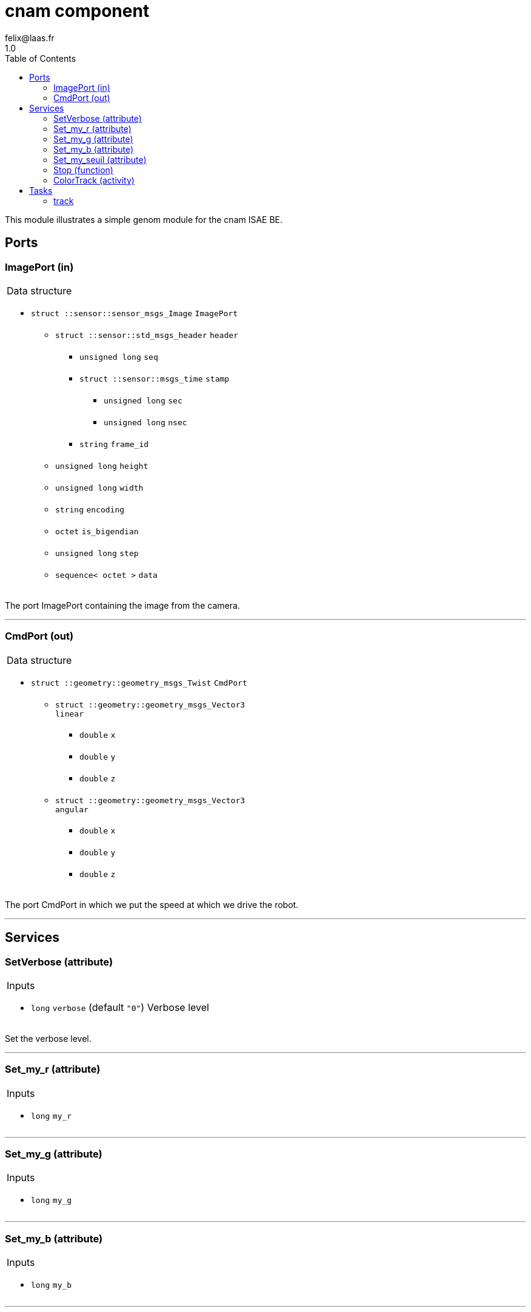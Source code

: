 
// This file was generated from cnam.gen by the skeleton
// template. Manual changes should be preserved, although they should
// rather be added to the "doc" attributes of the genom objects defined in
// cnam.gen.

= cnam component
felix@laas.fr
1.0
:toc: left

// fix default asciidoctor stylesheet issue #2407 and add hr clear rule
ifdef::backend-html5[]
[pass]
++++
<link rel="stylesheet" href="data:text/css,p{font-size: inherit !important}" >
<link rel="stylesheet" href="data:text/css,hr{clear: both}" >
++++
endif::[]


This module illustrates a simple genom module for the cnam ISAE BE.


== Ports


[[ImagePort]]
=== ImagePort (in)


[role="small", width="50%", float="right", cols="1"]
|===
a|.Data structure
[disc]
 * `struct ::sensor::sensor_msgs_Image` `ImagePort`
 ** `struct ::sensor::std_msgs_header` `header`
 *** `unsigned long` `seq`
 *** `struct ::sensor::msgs_time` `stamp`
 **** `unsigned long` `sec`
 **** `unsigned long` `nsec`
 *** `string` `frame_id`
 ** `unsigned long` `height`
 ** `unsigned long` `width`
 ** `string` `encoding`
 ** `octet` `is_bigendian`
 ** `unsigned long` `step`
 ** `sequence< octet >` `data`

|===

The port ImagePort containing the image from the camera.

'''

[[CmdPort]]
=== CmdPort (out)


[role="small", width="50%", float="right", cols="1"]
|===
a|.Data structure
[disc]
 * `struct ::geometry::geometry_msgs_Twist` `CmdPort`
 ** `struct ::geometry::geometry_msgs_Vector3` `linear`
 *** `double` `x`
 *** `double` `y`
 *** `double` `z`
 ** `struct ::geometry::geometry_msgs_Vector3` `angular`
 *** `double` `x`
 *** `double` `y`
 *** `double` `z`

|===

The port CmdPort in which we put the speed at which we drive the robot.

'''

== Services

[[SetVerbose]]
=== SetVerbose (attribute)

[role="small", width="50%", float="right", cols="1"]
|===
a|.Inputs
[disc]
 * `long` `verbose` (default `"0"`) Verbose level

|===

Set the verbose level.

'''

[[Set_my_r]]
=== Set_my_r (attribute)

[role="small", width="50%", float="right", cols="1"]
|===
a|.Inputs
[disc]
 * `long` `my_r`

|===

'''

[[Set_my_g]]
=== Set_my_g (attribute)

[role="small", width="50%", float="right", cols="1"]
|===
a|.Inputs
[disc]
 * `long` `my_g`

|===

'''

[[Set_my_b]]
=== Set_my_b (attribute)

[role="small", width="50%", float="right", cols="1"]
|===
a|.Inputs
[disc]
 * `long` `my_b`

|===

'''

[[Set_my_seuil]]
=== Set_my_seuil (attribute)

[role="small", width="50%", float="right", cols="1"]
|===
a|.Inputs
[disc]
 * `long` `my_seuil`

|===

'''

[[Stop]]
=== Stop (function)

[role="small", width="50%", float="right", cols="1"]
|===
a|.Context
[disc]
  * Interrupts `<<ColorTrack>>`
|===

Stop the tracking.

'''

[[ColorTrack]]
=== ColorTrack (activity)

[role="small", width="50%", float="right", cols="1"]
|===
a|.Throws
[disc]
 * `exception ::cnam::bad_cmd_port`

 * `exception ::cnam::bad_image_port`

 * `exception ::cnam::opencv_error`

a|.Context
[disc]
  * In task `<<track>>`
  (frequency 100.0 _Hz_)
  * Reads port `<<ImagePort>>`
  * Updates port `<<CmdPort>>`
  * Interrupts `<<ColorTrack>>`
|===

Produce a twist so the robot follow the colored object.

'''

== Tasks

[[track]]
=== track

[role="small", width="50%", float="right", cols="1"]
|===
a|.Context
[disc]
  * Frequency 100.0 _Hz_
* Updates port `<<CmdPort>>`
|===

'''
